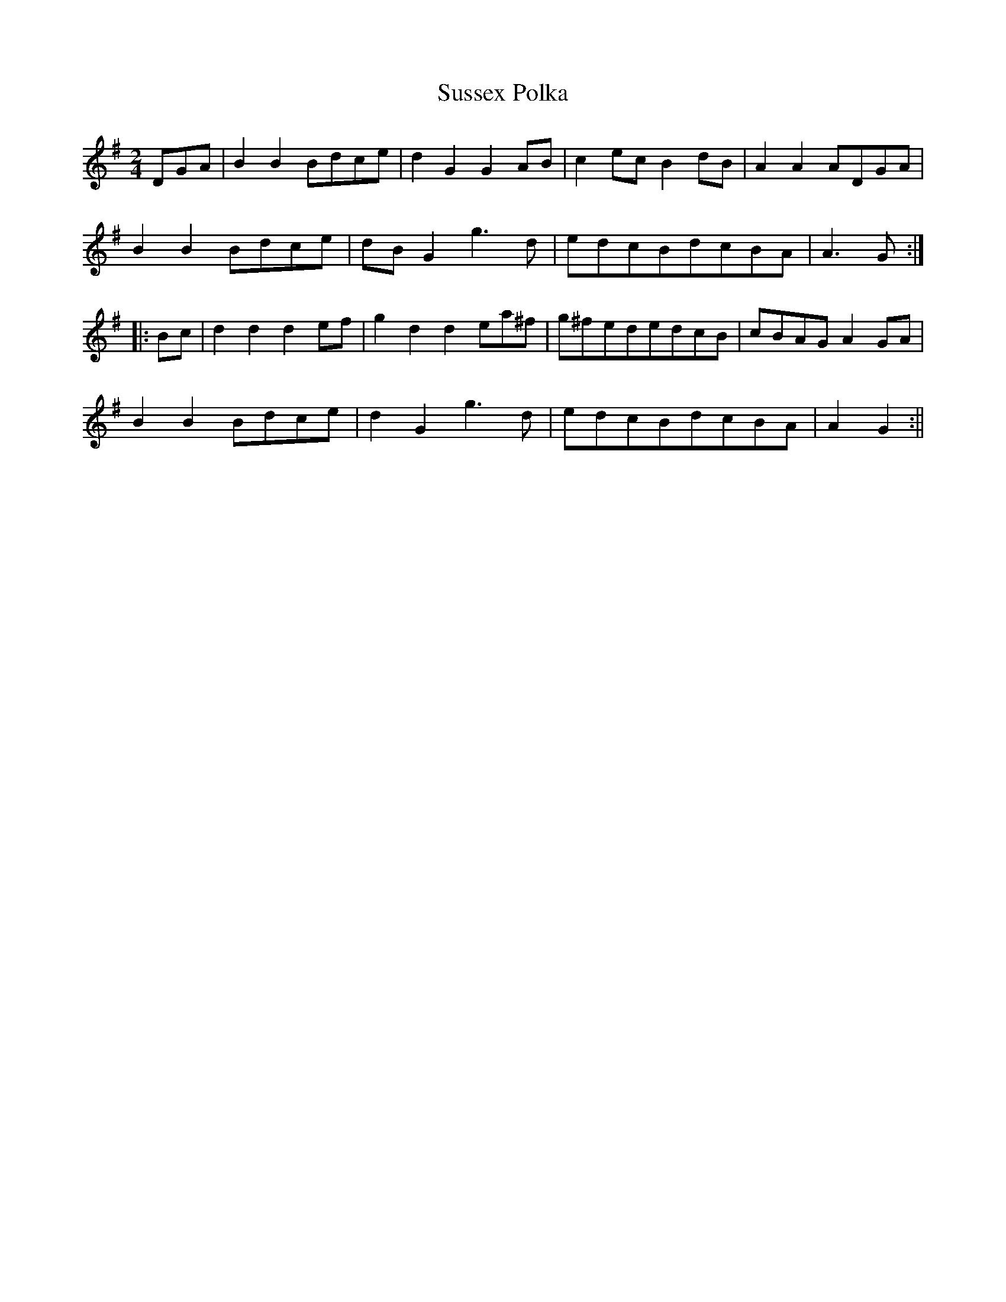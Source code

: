 X:1
T:Sussex Polka
K:G
M:2/4
L:1/8
Z:Ed Caines <eecaines:portables1.ngfl.gov.uk> 2001-04-02
O:England
A:Sussex
R:Polka
S:Welch Family MS in Vic Gammons Sussex Tune Book
DGA|B2B2Bdce|d2G2G2AB|c2ecB2dB|A2A2ADGA|
B2B2Bdce|dBG2g3d|edcBdcBA|A3G:|
|:Bc|d2d2d2ef|g2d2d2ea^f|g^fededcB|cBAGA2GA|
B2B2Bdce|d2G2g3d|edcBdcBA|A2G2:||

